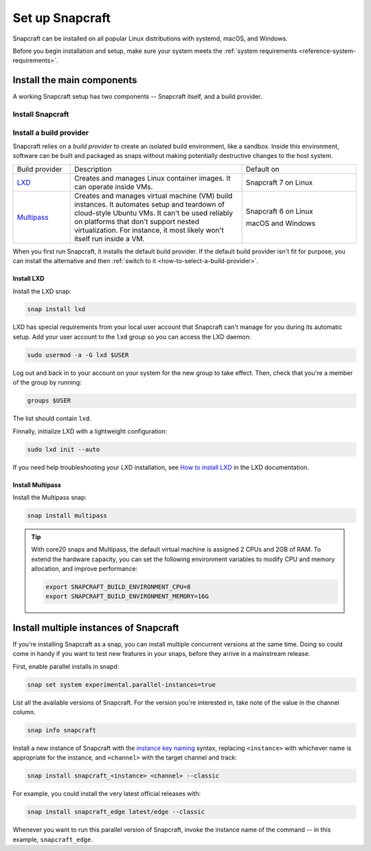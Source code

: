 .. _how-to-set-up-snapcraft:

Set up Snapcraft
================

Snapcraft can be installed on all popular Linux distributions with systemd,
macOS, and Windows.

Before you begin installation and setup, make sure your system meets the
:ref:`system requirements <reference-system-requirements>`.


Install the main components
---------------------------

A working Snapcraft setup has two components -- Snapcraft itself, and a build
provider.


Install Snapcraft
~~~~~~~~~~~~~~~~~

.. tabs::

  .. group-tab:: Linux

    If your Linux distribution has snapd installed, the easiest way to install
    Snapcraft is from the Snap Store:

    .. code:: bash

        snap install snapcraft --classic

  .. group-tab:: macOS

    First, `install Brew <https://brew.sh#install>`_.

    Then, install Snapcraft through Brew:

    .. code:: bash

        brew install snapcraft

  .. group-tab:: Windows

    First, `install WSL2 with Ubuntu 20.04 or higher
    <https://learn.microsoft.com/en-us/windows/wsl/install#install-wsl-command>`_.

    Then, install Snapcraft in WSL2:

    .. code:: bash

        snap install snapcraft --classic


Install a build provider
~~~~~~~~~~~~~~~~~~~~~~~~

Snapcraft relies on a *build provider* to create an isolated build environment, like a
sandbox. Inside this environment, software can be built and packaged as snaps without
making potentially destructive changes to the host system.

.. list-table::
    :widths: 1 3 2

    * - Build provider
      - Description
      - Default on
    * - `LXD <https://canonical.com/lxd>`_
      - Creates and manages Linux container images. It can operate inside VMs.
      - Snapcraft 7 on Linux
    * - `Multipass <https://multipass.run>`_
      - Creates and manages virtual machine (VM) build instances. It automates setup and
        teardown of cloud-style Ubuntu VMs. It can't be used  reliably on platforms that
        don't support nested virtualization. For instance, it most likely won't itself
        run inside a VM.
      - Snapcraft 6 on Linux

        macOS and Windows

When you first run Snapcraft, it installs the default build provider. If the default
build provider isn't fit for purpose, you can install the alternative and then
:ref:`switch to it <how-to-select-a-build-provider>`.


.. _how-to-set-up-snapcraft-install-lxd:

Install LXD
^^^^^^^^^^^

Install the LXD snap:

.. code:: bash

    snap install lxd

LXD has special requirements from your local user account that Snapcraft can't manage
for you during its automatic setup. Add your user account to the ``lxd`` group so you
can access the LXD daemon:

.. code:: bash

    sudo usermod -a -G lxd $USER

Log out and back in to your account on your system for the new group to take effect.
Then, check that you're a member of the group by running:

.. code:: bash

    groups $USER

The list should contain ``lxd``.

Finnally, initialize LXD with a lightweight configuration:

.. code:: bash

    sudo lxd init --auto

If you need help troubleshooting your LXD installation, see `How to install LXD
<https://documentation.ubuntu.com/lxd/en/latest/installing/#installing>`_ in the LXD
documentation.


.. _how-to-set-up-snapcraft-install-multipass:

Install Multipass
^^^^^^^^^^^^^^^^^

Install the Multipass snap:

.. code:: bash

    snap install multipass

.. If Multipass isn't installed while running in a non-interactive mode
.. (running from a CI/CD pipeline), snapcraft will log an error and exit.

.. tip::

  With core20 snaps and Multipass, the default virtual machine is assigned 2
  CPUs and 2GB of RAM. To extend the hardware capacity, you can set the
  following environment variables to modify CPU and memory allocation, and
  improve performance:

  .. code:: bash

    export SNAPCRAFT_BUILD_ENVIRONMENT_CPU=8
    export SNAPCRAFT_BUILD_ENVIRONMENT_MEMORY=16G


.. _how-to-set-up-snapcraft-multiple-instances:

Install multiple instances of Snapcraft
---------------------------------------

If you're installing Snapcraft as a snap, you can install multiple concurrent
versions at the same time. Doing so could come in handy if you want to test new
features in your snaps, before they arrive in a mainstream release.

First, enable parallel installs in snapd:

.. code:: bash

    snap set system experimental.parallel-instances=true

List all the available versions of Snapcraft. For the version you're interested in, take
note of the value in the channel column.

.. code:: bash

    snap info snapcraft

Install a new instance of Snapcraft with the `instance key naming
<https://snapcraft.io/docs/parallel-installs#heading--naming>`_ syntax, replacing
``<instance>`` with whichever name is appropriate for the instance, and ``<channel>``
with the target channel and track:

.. code:: bash

    snap install snapcraft_<instance> <channel> --classic

For example, you could install the very latest official releases with:

.. code:: bash

    snap install snapcraft_edge latest/edge --classic

Whenever you want to run this parallel version of Snapcraft, invoke the instance name of
the command -- in this example, ``snapcraft_edge``.
